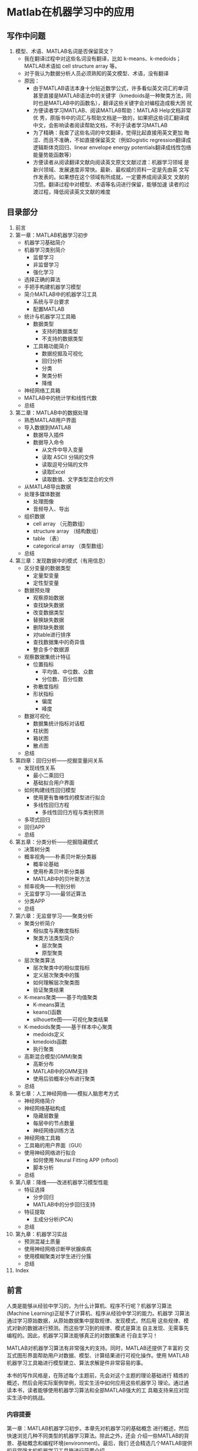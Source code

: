 * Matlab在机器学习中的应用
** 写作中问题
1. 模型、术语、MATLAB名词是否保留英文？
   - 我在翻译过程中对这些名词没有翻译，比如 k-means、k-medoids；
     MATLAB术语如 cell structure array 等。
   - 对于我认为数据分析人员必须熟知的英文模型、术语，没有翻译
   - 原因：
     - 由于MATLAB语法本身十分贴近数学公式，许多看似英文词汇的单词
       甚至直接是MATLAB语法中的关键字（kmedoids是一种聚类方法，同
       时也是MATLAB中的函数名），翻译这些关键字会对编程造成极大困
       扰
     - 方便读者学习MATLAB、阅读MATLAB帮助：MATLAB Help文档非常优
       秀，原版书中的词汇与帮助文档是一致的，如果把这些词汇翻译成
       中文，会影响读者阅读帮助文档，不利于读者学习MATLAB
     - 为了精确：我查了这些名词的中文翻译，觉得比起直接用英文更加
       晦涩、而且不准确，不如直接保留英文（例如logistic
       regression翻译成逻辑斯体克回归、linear envelope energy
       potentials翻译成线性包络能量势能函数等）
     - 方便读者从阅读翻译文献向阅读英文原文文献过渡：机器学习领域
       是新兴领域、发展速度非常快。最新、最权威的资料一定是先由英
       文写作发表的。如果想在这个领域有所成就，一定要养成阅读英文
       文献的习惯。翻译过程中对模型、术语等名词进行保留，能够加速
       读者的过渡过程，降低阅读英文文献的难度

** 目录部分
1. 前言
2. 第一章：MATLAB机器学习初步
   - 机器学习基础简介
   - 机器学习类别简介
     - 监督学习
     - 非监督学习
     - 强化学习
   - 选择正确的算法
   - 手把手构建机器学习模型
   - 简介MATLAB中的机器学习工具
     - 系统与平台要求
     - 配置MATLAB
   - 统计与机器学习工具箱
     - 数据类型
       - 支持的数据类型
       - 不支持的数据类型
     - 工具箱功能简介
       - 数据挖掘及可视化
       - 回归分析
       - 分类
       - 聚类分析
       - 降维
   - 神经网络工具箱
   - MATLAB中的统计学和线性代数
   - 总结
3. 第二章：MATLAB中的数据处理
   + 熟悉MATLAB用户界面
   + 导入数据到MATLAB
     - 数据导入插件
     - 数据导入命令
       - 从文件中导入变量
       - 读取 ASCII 分隔的文件
       - 读取逗号分隔的文件
       - 读取Excel
       - 读取数值、文字类型混合的文件
   + 从MATLAB导出数据
   + 处理多媒体数据
     - 处理图像
     - 音频导入、导出
   + 组织数据
     - cell array （元胞数组）
     - structure array （结构数组）
     - table （表）
     - categorical array （类型数组）
   + 总结
4. 第三章：发现数据中的模式（有用信息）
   - 区分变量的数据类型
     - 定量型变量
     - 定性型变量
   - 数据预处理
     - 观察原始数据
     - 查找缺失数据
     - 改变数据类型
     - 替换缺失数据
     - 删除缺失数据
     - 对table进行排序
     - 查找数据集中的奇异值
     - 整合多个数据源
   - 观察数据集统计特征
     - 位置指标
       - 平均值、中位数、众数
       - 分位数、百分位数
     - 弥散度指标
     - 形状指标
       - 偏度
       - 峰度
   - 数据可视化
     - 数据集统计指标对话框
     - 柱状图
     - 箱状图
     - 散点图
   - 总结
5. 第四章：回归分析——挖掘变量间关系
   - 发现线性关系
     - 最小二乘回归
     - 基础拟合用户界面
   - 如何构建线性回归模型
     - 使用更有鲁棒性的模型进行拟合
     - 多线性回归方程
       - 多线性回归方程与类别预测
   - 多项式回归
   - 回归APP
   - 总结
6. 第五章：分类分析——挖掘隐藏模式
   - 决策树分类
   - 概率视角——朴素贝叶斯分类器
     - 概率论基础
     - 使用朴素贝叶斯分类器
     - MATLAB中的贝叶斯方法
   - 频率视角——判别分析
   - 无监督学习——最邻近算法
   - 分类APP
   - 总结
7. 第六章：无监督学习——聚类分析
   - 聚类分析简介
     - 相似度与离散度指标
     - 聚类方法类型简介
       - 层次聚类
       - 原型聚类
   - 层次聚类算法
     - 层次聚类中的相似度指标
     - 定义层次聚类中的簇
     - 如何理解层次聚类图
     - 验证聚类结果
   - K-means聚类——基于均值聚类
     - K-means算法
     - keans()函数
     - silhouette图——可视化聚类结果
   - K-medoids聚类——基于样本中心聚类
     - medoids定义
     - kmedoids函数
     - 执行聚类
   - 高斯混合模型(GMM)聚类
     - 高斯分布
     - MATLAB中的GMM支持
     - 使用后验概率分布进行聚类
   - 总结
8. 第七章：人工神经网络——模拟人脑思考方式
   - 神经网络简介
   - 神经网络基础构成
     - 隐藏层数量
     - 每层中的节点数量
     - 神经网络训练方法
   - 神经网络工具箱
   - 工具箱的用户界面（GUI）
   - 使用神经网络进行拟合
     - 如何使用 Neural Fitting APP (nftool)
     - 脚本分析
   - 总结
9. 第八章：降维——改进机器学习模型性能
   - 特征选择
     - 分步回归
     - MATLAB中的分步回归支持
   - 特征提取
     - 主成分分析(PCA)
   - 总结
10. 第九章：机器学习实战
    - 预测混凝土质量
    - 使用神经网络诊断甲状腺疾病
    - 使用模糊聚类对学生进行分簇
    - 总结
11. Index




** 前言
人类是能够从经验中学习的，为什么计算机、程序不行呢？机器学习算法
(Machine Learning)正赋予了计算机、程序从经验中学习的能力。机器学
习算法通过学习原始数据，从原始数据集中提取规律、发现模式，然后用
这些规律、模式对新的数据进行预测。而这些学习到的规律、模式是算法
自主发现、无需事先编程的。因此，机器学习算法能够真正的对数据集进
行自主学习！

MATLAB对机器学习算法有非常强大的支持。同时，MATLAB还提供了丰富的
交互式图形界面帮助用户对数据、模型、计算结果进行可视化操作。使用
MATLAB机器学习工具箱进行模型建立、算法求解是件非常容易的事。

本书的写作风格是，在陈述每个主题前，先会对这个主题的理论基础进行
精炼的概述，然后会用实际案例举例，现实生活中如何应用这些机器学习
理论。通过通读本书，读者能够使用机器学习算法和全部MATLAB强大的工
具箱支持来应对现实生活中的挑战。

*** 内容提要

第一章：MATLAB机器学习初步。本章先对机器学习的基础概念
进行概述，然后快速浏览几种不同类型的机器学习算法。除此之外，还会
介绍一些MATLAB的背景、基础概念和编程环境(environment)。最后，我们
还会精选几个MATLAB提供的非常强大的机器学习工具箱进行简要介绍。

第二章：MATLAB中的数据处理。本章主要介绍MATLAB数据的导入、导出操
作。首先我们介绍了如何将数据集导入MATLAB。接着我们介绍了MATLAB用
于处理数据的几种格式。然后我们介绍了如何将数据导出MATLAB。最后我
们简洁了如何挑选合适的数据格式应对不同数据分析需求。

第三章：发现数据中的模式。本章我们开始学习如何从原始数据集中提取
有用信息。首先我们简介了几种MATLAB的变量类型。接着介绍如何对数据
集进行清理（补全、删除缺失数据等），并分情况讨论了不同情境下的最
佳方案。本章以数据可视化结尾，数据可视化是数据分析领域非常关键的
技能，请读者多学习、总结这方面的技巧。

第四章：回归分析。本章介绍了MATLAB用于回归分析的工具箱。我们从工
具箱的用户界面开始学习，继而深入到如何使用内置函数进行回归分析，
包括拟合、预测和结果可视化。

第五章：分类分析。之前的章节一直在介绍频率视角下的监督学习，从本
章开始添加了概率论、贝叶斯视角下的机器学习算法，以及非监督学习的
内容。除了基于决策树的频率视角下的分类器，你还将学习到如何使用最
近邻算法进行无监督分类，以及基于贝叶斯理论的后验概率分类器。

第六章：无监督学习。本章着重介绍无监督学习和聚类分析。在这一章中
你将学习如何把数据集归类到群、如何对相似的事物分簇。我们首先讲解
了基于层级的聚类算法，接着将扩展到基于原型(prototype-based
clustering)的聚类方法，如k-means和k-medoids算法。

第七章：人工神经网络。本章讲述了如何使用人工神经网络对数据进行拟
合、分类以及聚类。你讲学习一系列帮助提高训练效率、评估网络性能的
预处理方法、参数调优方法及网络结构可视化方法。

第八章：降维。本章讲述如何构建最能够表示数据集的特征矩阵。你将学
习对数据集的降维变换的方法，以及对数据集进行特征提取的方法。

第九章：机器学习实战。本章着重于讲述机器学习方法在实际生活中的应
用。首先你会完成一个真实的拟合任务。接着你将学习如何使用神经网络
进行分类。最后以一个聚类任务结尾。通过本章你将学习如何在实际应用
中分析、使用监督学习和非监督学习算法。

*** MATLAB环境要求
为了能运行本书中的MATLAB机器学习代码，你需要安装MATLAB（推荐使用
最新版本，写作本书时使用了R2017a），以及如下工具箱：statistics
and machine learning toolbox, neural network toolbox, and fuzzy
logic toolbox。

*** 适用读者
本书的目标人群包括数据分析员、数据科学家、学生或任何希望学习机器
学习算法以及搭建数据处理、预测应用的人群。良好的数学和统计学（大
学工科水平）背景非常有助于本书的学习。

*** 本部分以下小节没有翻译：
**** 写作规范、符号约定
**** 读者反馈
**** 顾客支持
**** 源码下载
**** 勘误
**** 版权
**** 问题

